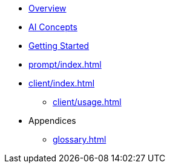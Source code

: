 * xref:index.adoc[Overview]
* xref:concepts.adoc[AI Concepts]
* xref:getting-started.adoc[Getting Started]
* xref:prompt/index.adoc[]
* xref:client/index.adoc[]
** xref:client/usage.adoc[]
* Appendices
** xref:glossary.adoc[]
